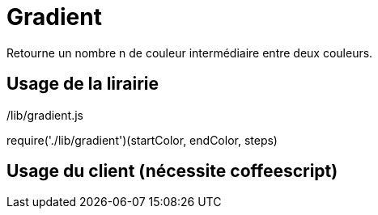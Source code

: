 # Gradient

Retourne un nombre n de couleur intermédiaire entre deux couleurs.

## Usage de la lirairie

./lib/gradient.js
require('./lib/gradient')(startColor, endColor, steps)

## Usage du client (nécessite coffeescript)
./src/client.coffee -s <startColor> -e <endColor> -n <colorStep>
